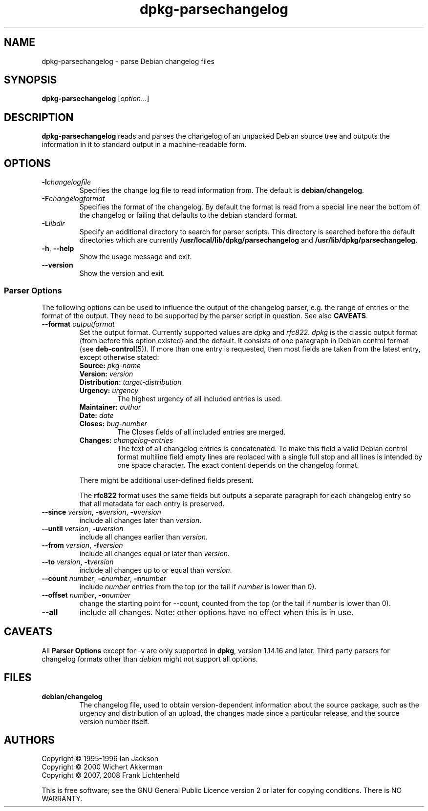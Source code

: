 .TH dpkg\-parsechangelog 1 "2011-08-14" "Debian Project" "dpkg utilities"
.SH NAME
dpkg\-parsechangelog \- parse Debian changelog files
.
.SH SYNOPSIS
.B dpkg\-parsechangelog
.RI [ option ...]
.
.SH DESCRIPTION
.B dpkg\-parsechangelog
reads and parses the changelog of an unpacked Debian source tree and
outputs the information in it to standard output in a machine-readable
form.
.
.SH OPTIONS
.TP
.BI \-l changelogfile
Specifies the change log file to read information from. The
default is
.BR debian/changelog .
.TP
.BI \-F changelogformat
Specifies the format of the changelog. By default the format is read
from a special line near the bottom of the changelog or failing that
defaults to the debian standard format.
.TP
.BI \-L libdir
Specify an additional directory to search for parser scripts.
This directory is searched before the default directories
which are currently
.BR /usr/local/lib/dpkg/parsechangelog " and "
.BR /usr/lib/dpkg/parsechangelog .
.TP
.BR \-h ", " \-\-help
Show the usage message and exit.
.TP
.BR \-\-version
Show the version and exit.
.SS Parser Options
The following options can be used to influence the output of
the changelog parser, e.g. the range of entries or the format
of the output. They need to be supported by the parser script
in question. See also \fBCAVEATS\fP.
.TP
.BI \-\-format " outputformat"
Set the output format. Currently supported values are
.IR dpkg " and " rfc822 .
\fIdpkg\fP is the classic output format (from before this
option existed) and the default. It consists of one paragraph
in Debian control format (see \fBdeb\-control\fP(5)). If more
than one entry is requested, then most fields are taken from the
latest entry, except otherwise stated:
.RS
.TP
.BI Source: " pkg-name"
.TP
.BI Version: " version"
.TP
.BI Distribution: " target-distribution"
.TP
.BI Urgency: " urgency"
The highest urgency of all included entries is used.
.TP
.BI Maintainer: " author"
.TP
.BI Date: " date"
.TP
.BI Closes: " bug-number"
The Closes fields of all included entries are merged.
.TP
.BI Changes: " changelog-entries"
The text of all changelog entries is concatenated. To make
this field a valid Debian control format multiline field
empty lines are replaced with a single full stop and all lines
is intended by one space character. The exact content depends
on the changelog format.
.RE
.IP
There might be additional user-defined fields present.
.IP
The \fBrfc822\fP format uses the same fields but outputs
a separate paragraph for each changelog entry so that all
metadata for each entry is preserved.
.TP
.BR \-\-since " \fIversion\fP, " \-s \fIversion\fP, " \-v" \fIversion\fP
include all changes later than \fIversion\fP.
.TP
.BR \-\-until " \fIversion\fP, " \-u \fIversion\fP
include all changes earlier than \fIversion\fP.
.TP
.BR \-\-from " \fIversion\fP, " \-f \fIversion\fP
include all changes equal or later than \fIversion\fP.
.TP
.BR \-\-to " \fIversion\fP, " \-t \fIversion\fP
include all changes up to or equal than \fIversion\fP.
.TP
.BR \-\-count " \fInumber\fP, " \-c "\fInumber\fP, " \-n \fInumber\fP
include \fInumber\fP entries from the top (or the tail
if \fInumber\fP is lower than 0).
.TP
.BR \-\-offset " \fInumber\fP, " \-o \fInumber\fP
change the starting point for \-\-count, counted from the top
(or the tail if \fInumber\fP is lower than 0).
.TP
.B \-\-all
include all changes. Note: other options have no effect when this is in
use.
.
.SH CAVEATS
All \fBParser Options\fP except for \-v are only supported in
\fBdpkg\fP, version 1.14.16 and later. Third party parsers for
changelog formats other than \fIdebian\fP might not support
all options.
.
.SH FILES
.TP
.B debian/changelog
The changelog file, used to obtain version-dependent information about
the source package, such as the urgency and distribution of an upload,
the changes made since a particular release, and the source version
number itself.
.
.SH AUTHORS
Copyright \(co 1995-1996 Ian Jackson
.br
Copyright \(co 2000 Wichert Akkerman
.br
Copyright \(co 2007, 2008 Frank Lichtenheld
.sp
This is free software; see the GNU General Public Licence version 2 or later
for copying conditions. There is NO WARRANTY.
